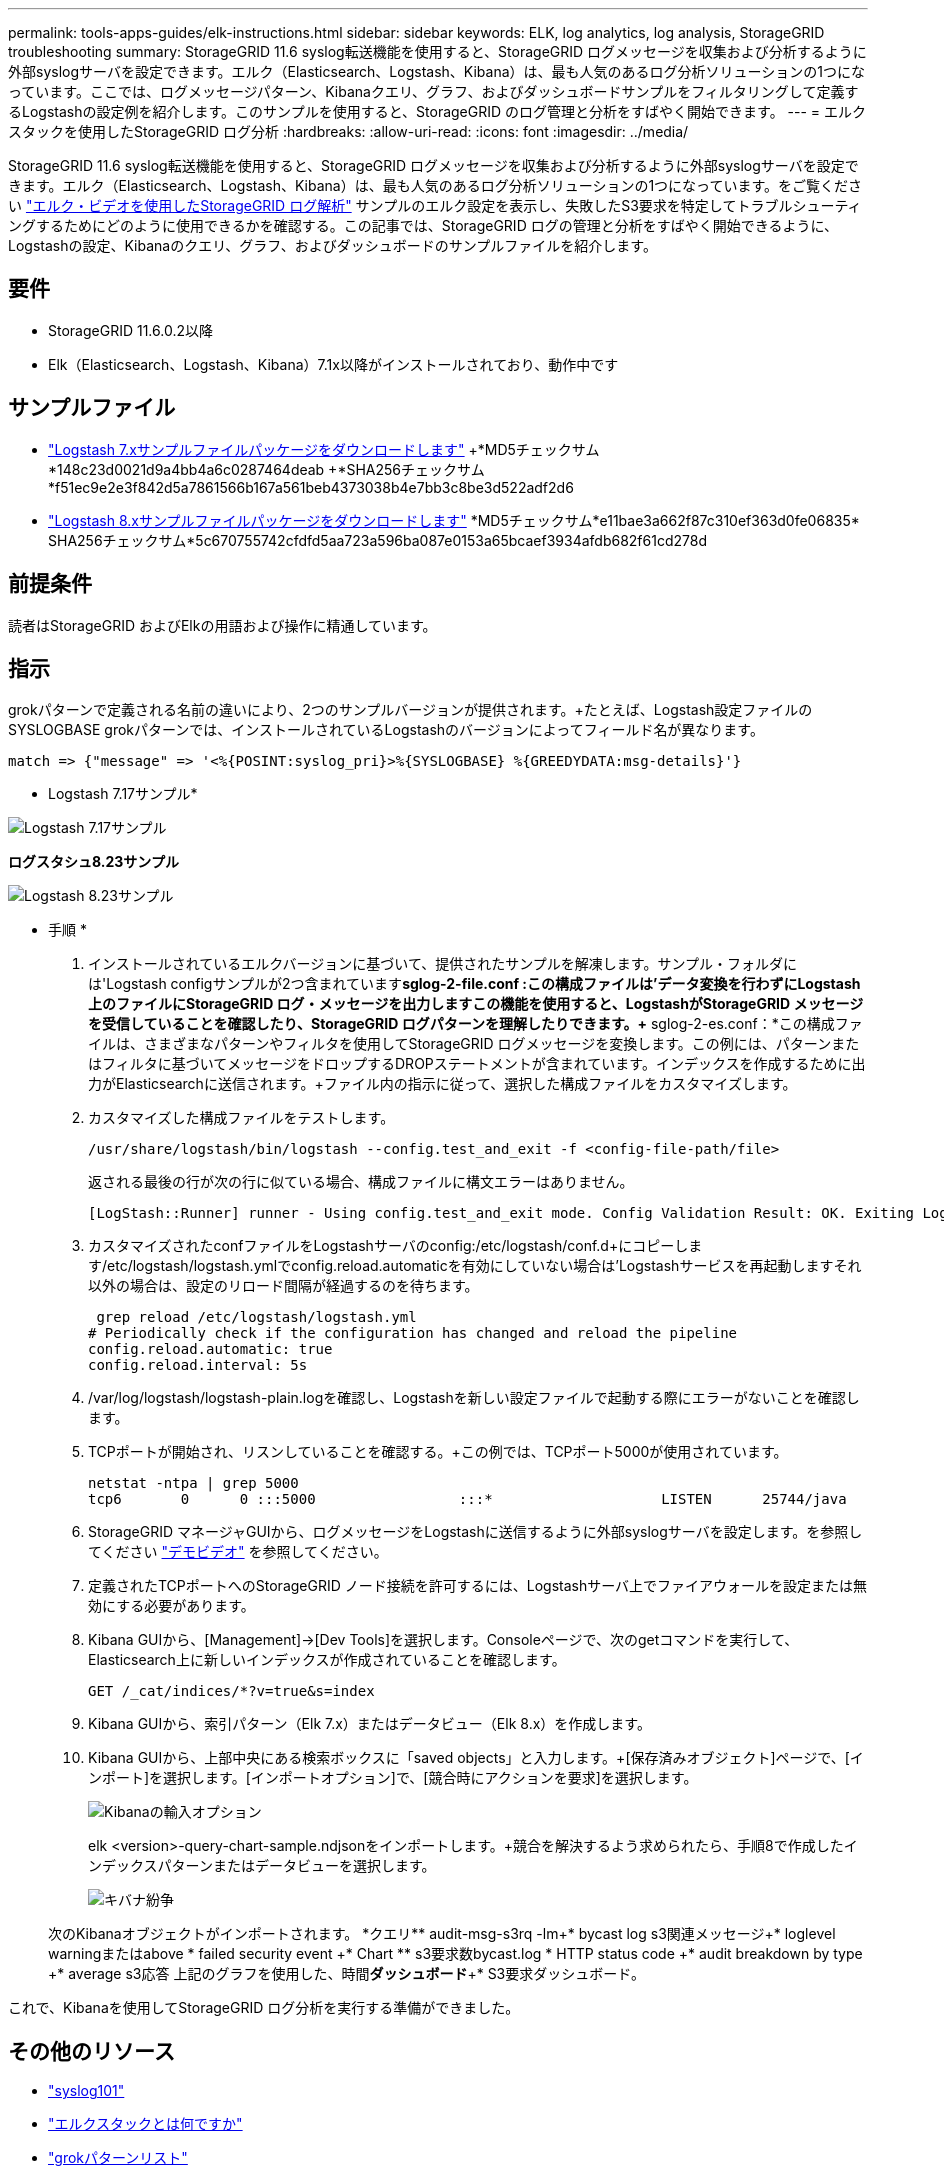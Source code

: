 ---
permalink: tools-apps-guides/elk-instructions.html 
sidebar: sidebar 
keywords: ELK, log analytics, log analysis, StorageGRID troubleshooting 
summary: StorageGRID 11.6 syslog転送機能を使用すると、StorageGRID ログメッセージを収集および分析するように外部syslogサーバを設定できます。エルク（Elasticsearch、Logstash、Kibana）は、最も人気のあるログ分析ソリューションの1つになっています。ここでは、ログメッセージパターン、Kibanaクエリ、グラフ、およびダッシュボードサンプルをフィルタリングして定義するLogstashの設定例を紹介します。このサンプルを使用すると、StorageGRID のログ管理と分析をすばやく開始できます。 
---
= エルクスタックを使用したStorageGRID ログ分析
:hardbreaks:
:allow-uri-read: 
:icons: font
:imagesdir: ../media/


[role="lead"]
StorageGRID 11.6 syslog転送機能を使用すると、StorageGRID ログメッセージを収集および分析するように外部syslogサーバを設定できます。エルク（Elasticsearch、Logstash、Kibana）は、最も人気のあるログ分析ソリューションの1つになっています。をご覧ください https://www.netapp.tv/details/29396["エルク・ビデオを使用したStorageGRID ログ解析"] サンプルのエルク設定を表示し、失敗したS3要求を特定してトラブルシューティングするためにどのように使用できるかを確認する。この記事では、StorageGRID ログの管理と分析をすばやく開始できるように、Logstashの設定、Kibanaのクエリ、グラフ、およびダッシュボードのサンプルファイルを紹介します。



== 要件

* StorageGRID 11.6.0.2以降
* Elk（Elasticsearch、Logstash、Kibana）7.1x以降がインストールされており、動作中です




== サンプルファイル

* link:../media/elk-config/elk7-sample.zip["Logstash 7.xサンプルファイルパッケージをダウンロードします"] +*MD5チェックサム*148c23d0021d9a4bb4a6c0287464deab +*SHA256チェックサム*f51ec9e2e3f842d5a7861566b167a561beb4373038b4e7bb3c8be3d522adf2d6
* link:../media/elk-config/elk8-sample.zip["Logstash 8.xサンプルファイルパッケージをダウンロードします"] +*MD5チェックサム*e11bae3a662f87c310ef363d0fe06835+* SHA256チェックサム*5c670755742cfdfd5aa723a596ba087e0153a65bcaef3934afdb682f61cd278d




== 前提条件

読者はStorageGRID およびElkの用語および操作に精通しています。



== 指示

grokパターンで定義される名前の違いにより、2つのサンプルバージョンが提供されます。+たとえば、Logstash設定ファイルのSYSLOGBASE grokパターンでは、インストールされているLogstashのバージョンによってフィールド名が異なります。

[listing]
----
match => {"message" => '<%{POSINT:syslog_pri}>%{SYSLOGBASE} %{GREEDYDATA:msg-details}'}
----
* Logstash 7.17サンプル*

image::elk-config/logstash-7.17.fields-sample.png[Logstash 7.17サンプル]

*ログスタシュ8.23サンプル*

image::elk-config/logstash-8.x.fields-sample.png[Logstash 8.23サンプル]

* 手順 *

. インストールされているエルクバージョンに基づいて、提供されたサンプルを解凍します。+サンプル・フォルダには'Logstash configサンプルが2つ含まれています+*sglog-2-file.conf :この構成ファイルは'データ変換を行わずにLogstash上のファイルにStorageGRID ログ・メッセージを出力しますこの機能を使用すると、LogstashがStorageGRID メッセージを受信していることを確認したり、StorageGRID ログパターンを理解したりできます。+* sglog-2-es.conf：*この構成ファイルは、さまざまなパターンやフィルタを使用してStorageGRID ログメッセージを変換します。この例には、パターンまたはフィルタに基づいてメッセージをドロップするDROPステートメントが含まれています。インデックスを作成するために出力がElasticsearchに送信されます。+ファイル内の指示に従って、選択した構成ファイルをカスタマイズします。
. カスタマイズした構成ファイルをテストします。
+
[listing]
----
/usr/share/logstash/bin/logstash --config.test_and_exit -f <config-file-path/file>
----
+
返される最後の行が次の行に似ている場合、構成ファイルに構文エラーはありません。

+
[listing]
----
[LogStash::Runner] runner - Using config.test_and_exit mode. Config Validation Result: OK. Exiting Logstash
----
. カスタマイズされたconfファイルをLogstashサーバのconfig:/etc/logstash/conf.d+にコピーします/etc/logstash/logstash.ymlでconfig.reload.automaticを有効にしていない場合は'Logstashサービスを再起動しますそれ以外の場合は、設定のリロード間隔が経過するのを待ちます。
+
[listing]
----
 grep reload /etc/logstash/logstash.yml
# Periodically check if the configuration has changed and reload the pipeline
config.reload.automatic: true
config.reload.interval: 5s
----
. /var/log/logstash/logstash-plain.logを確認し、Logstashを新しい設定ファイルで起動する際にエラーがないことを確認します。
. TCPポートが開始され、リスンしていることを確認する。+この例では、TCPポート5000が使用されています。
+
[listing]
----
netstat -ntpa | grep 5000
tcp6       0      0 :::5000                 :::*                    LISTEN      25744/java
----
. StorageGRID マネージャGUIから、ログメッセージをLogstashに送信するように外部syslogサーバを設定します。を参照してください https://www.netapp.tv/details/29396["デモビデオ"] を参照してください。
. 定義されたTCPポートへのStorageGRID ノード接続を許可するには、Logstashサーバ上でファイアウォールを設定または無効にする必要があります。
. Kibana GUIから、[Management]->[Dev Tools]を選択します。Consoleページで、次のgetコマンドを実行して、Elasticsearch上に新しいインデックスが作成されていることを確認します。
+
[listing]
----
GET /_cat/indices/*?v=true&s=index
----
. Kibana GUIから、索引パターン（Elk 7.x）またはデータビュー（Elk 8.x）を作成します。
. Kibana GUIから、上部中央にある検索ボックスに「saved objects」と入力します。+[保存済みオブジェクト]ページで、[インポート]を選択します。[インポートオプション]で、[競合時にアクションを要求]を選択します。
+
image::elk-config/kibana-import-options.png[Kibanaの輸入オプション]

+
elk <version>-query-chart-sample.ndjsonをインポートします。+競合を解決するよう求められたら、手順8で作成したインデックスパターンまたはデータビューを選択します。

+
image::elk-config/kibana-import-conflict.png[キバナ紛争]

+
次のKibanaオブジェクトがインポートされます。 +*クエリ*+* audit-msg-s3rq -lm+* bycast log s3関連メッセージ+* loglevel warningまたはabove +* failed security event +* Chart *+* s3要求数bycast.log +* HTTP status code +* audit breakdown by type +* average s3応答 上記のグラフを使用した、時間+*ダッシュボード*+* S3要求ダッシュボード。



これで、Kibanaを使用してStorageGRID ログ分析を実行する準備ができました。



== その他のリソース

* https://coralogix.com/blog/syslog-101-everything-you-need-to-know-to-get-started/["syslog101"]
* https://www.elastic.co/what-is/elk-stack["エルクスタックとは何ですか"]
* https://github.com/hpcugent/logstash-patterns/blob/master/files/grok-patterns["grokパターンリスト"]
* https://logz.io/blog/logstash-grok/["初心者向けのLogstashガイド: Grok"]
* https://coralogix.com/blog/a-practical-guide-to-logstash-syslog-deep-dive/["ログスタシュの実践的なガイド：syslogの詳細"]
* https://www.elastic.co/guide/en/kibana/master/document-explorer.html["Kibanaガイド–ドキュメントを参照してください"]
* https://docs.netapp.com/us-en/storagegrid-116/audit/index.html["StorageGRID 監査ログメッセージリファレンスです"]


Angela Cheng著_
